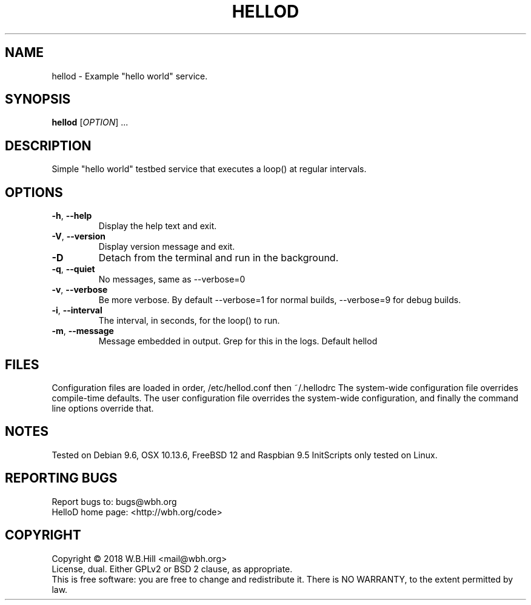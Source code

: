 .TH HELLOD "8" "DECEMBER 2018" "hellod 1.0" "System Manager's Manual"
.SH NAME
hellod \- Example "hello world" service.
.SH SYNOPSIS
.B hellod
[\fIOPTION\fR] ...
.SH DESCRIPTION
Simple "hello world" testbed service that executes a loop() at regular intervals.
.SH OPTIONS
.TP
\fB\-h\fR, \fB\-\-help\fR
Display the help text and exit.
.TP
\fB\-V\fR, \fB\-\-version\fR
Display version message and exit.
.TP
\fB\-D\fR
Detach from the terminal and run in the background.
.TP
\fB\-q\fR, \fB\-\-quiet\fR
No messages, same as \-\-verbose=0
.TP
\fB\-v\fR, \fB\-\-verbose\fR
Be more verbose. By default \-\-verbose=1 for normal builds, \-\-verbose=9 for debug builds.
.TP
\fB\-i\fR, \fB\-\-interval\fR
The interval, in seconds, for the loop() to run.
.TP
\fB\-m\fR, \fB\-\-message\fR
Message embedded in output. Grep for this in the logs. Default hellod 
.SH FILES
Configuration files are loaded in order, /etc/hellod.conf then ~/.hellodrc
The system-wide configuration file overrides compile-time defaults. The user configuration file overrides
the system-wide configuration, and finally the command line options override that.
.SH NOTES
Tested on Debian 9.6, OSX 10.13.6, FreeBSD 12 and Raspbian 9.5
InitScripts only tested on Linux.
.SH "REPORTING BUGS"
Report bugs to: bugs@wbh.org
.br
HelloD home page: <http://wbh.org/code>
.SH COPYRIGHT
Copyright \(co 2018 W.B.Hill <mail@wbh.org>
.br
License, dual. Either GPLv2 or BSD 2 clause, as appropriate.
.br
This is free software: you are free to change and redistribute it.
There is NO WARRANTY, to the extent permitted by law.
